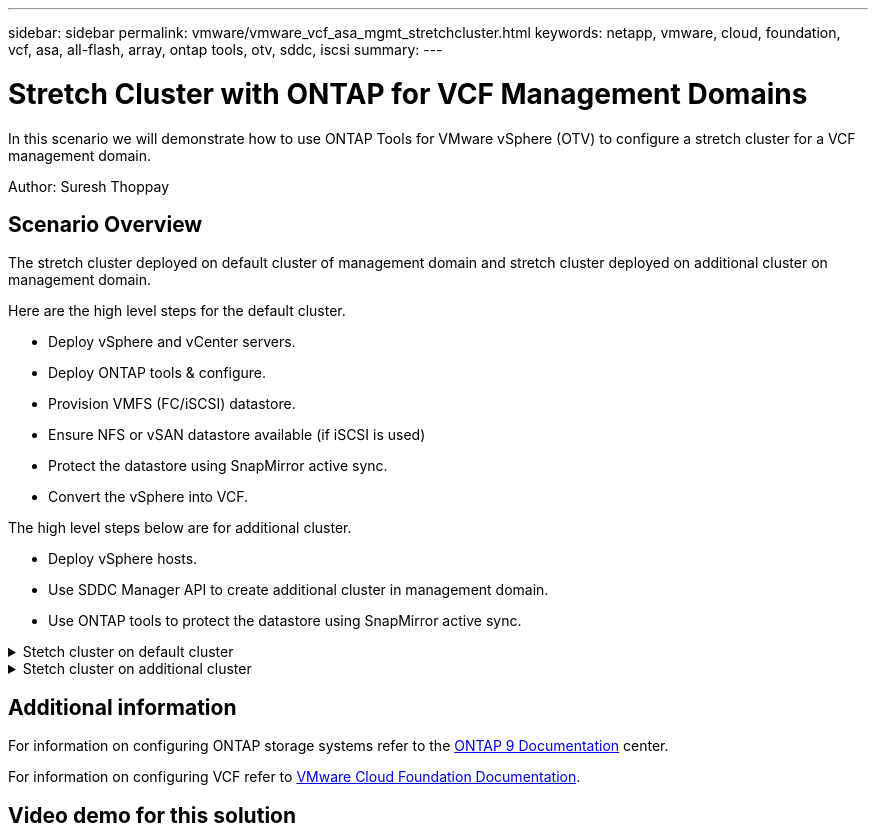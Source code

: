 ---
sidebar: sidebar
permalink: vmware/vmware_vcf_asa_mgmt_stretchcluster.html
keywords: netapp, vmware, cloud, foundation, vcf, asa, all-flash, array, ontap tools, otv, sddc, iscsi
summary:
---

= Stretch Cluster with ONTAP for VCF Management Domains
:hardbreaks:
:nofooter:
:icons: font
:linkattrs:
:imagesdir: ../media/

[.lead]
In this scenario we will demonstrate how to use ONTAP Tools for VMware vSphere (OTV) to configure a stretch cluster for a VCF management domain.

Author: Suresh Thoppay

== Scenario Overview

The stretch cluster deployed on default cluster of management domain and stretch cluster deployed on additional cluster on management domain.

Here are the high level steps for the default cluster.

* Deploy vSphere and vCenter servers.
* Deploy ONTAP tools & configure.
* Provision VMFS (FC/iSCSI) datastore.
* Ensure NFS or vSAN datastore available (if iSCSI is used)
* Protect the datastore using SnapMirror active sync.
* Convert the vSphere into VCF.

The high level steps below are for additional cluster.

* Deploy vSphere hosts.
* Use SDDC Manager API to create additional cluster in management domain.
* Use ONTAP tools to protect the datastore using SnapMirror active sync.


// == Prerequisites

.Stetch cluster on default cluster
[%collapsible]
==== 
====

.Stetch cluster on additional cluster
[%collapsible]
==== 
====

== Additional information

For information on configuring ONTAP storage systems refer to the link:https://docs.netapp.com/us-en/ontap[ONTAP 9 Documentation] center.

For information on configuring VCF refer to link:https://docs.vmware.com/en/VMware-Cloud-Foundation/index.html[VMware Cloud Foundation Documentation].

== Video demo for this solution

// video::1d0e1af1-40ae-483a-be6f-b156015507cc[panopto, title="iSCSI Datastores as Supplemental Storage for VCF Management Domains", width=360]